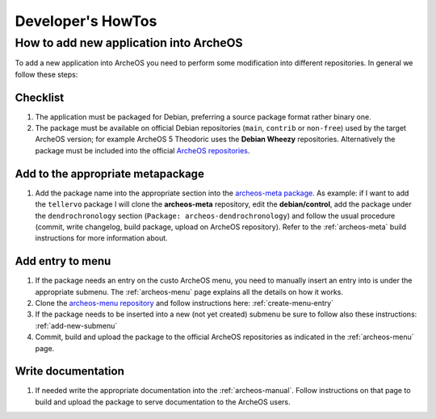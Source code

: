 .. _developers-howto:

Developer's HowTos
==================

How to add new application into ArcheOS
---------------------------------------

To add a new application into ArcheOS you need to perform some modification into different repositories.
In general we follow these steps:

Checklist
^^^^^^^^^

1. The application must be packaged for Debian, preferring a source package format rather binary one.

2. The package must be available on official Debian repositories (``main``, ``contrib`` or ``non-free``) used by the target ArcheOS version; for example ArcheOS 5 Theodoric uses the **Debian Wheezy** repositories.
   Alternatively the package must be included into the official `ArcheOS repositories`_.

Add to the appropriate metapackage
^^^^^^^^^^^^^^^^^^^^^^^^^^^^^^^^^^

1. Add the package name into the appropriate section into the `archeos-meta package`_. As example: if I want to add the ``tellervo`` package I will clone the **archeos-meta** repository, edit the **debian/control**, add the package under the ``dendrochronology`` section (``Package: archeos-dendrochronology``) and follow the usual procedure (commit, write changelog, build package, upload on ArcheOS repository). Refer to the :ref:`archeos-meta` build instructions for more information about.

Add entry to menu
^^^^^^^^^^^^^^^^^

1. If the package needs an entry on the custo ArcheOS menu, you need to manually insert an entry into is under the appropriate submenu. The :ref:`archeos-menu` page explains all the details on how it works.

2. Clone the `archeos-menu repository`_ and follow instructions here: :ref:`create-menu-entry`

3. If the package needs to be inserted into a new (not yet created) submenu be sure to follow also these instructions: :ref:`add-new-submenu`

4. Commit, build and upload the package to the official ArcheOS repositories as indicated in the :ref:`archeos-menu` page.

Write documentation
^^^^^^^^^^^^^^^^^^^

1. If needed write the appropriate documentation into the :ref:`archeos-manual`.
   Follow instructions on that page to build and upload the package to serve documentation to the ArcheOS users.

.. _ArcheOS repositories: http://apt.archeos.eu/
.. _archeos-meta package: https://github.com/archeos/archeos-meta
.. _archeos-menu repository: https://github.com/archeos/archeos-menu
